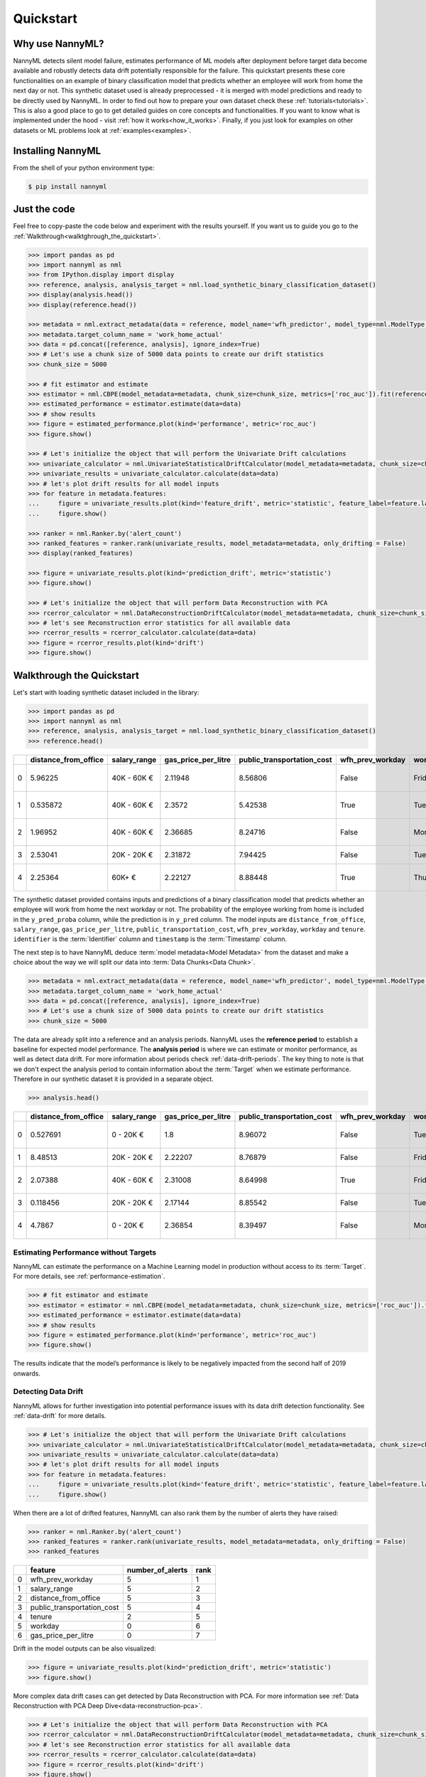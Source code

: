 .. _quick-start:

=================
Quickstart
=================

----------------
Why use NannyML?
----------------

NannyML detects silent model failure, estimates performance of ML models after deployment
before target data become available and robustly detects data drift potentially responsible for the failure.
This quickstart presents these core
functionalities on an example of binary classification model that predicts whether an employee will work from home
the next day or not. This synthetic dataset used is already preprocessed - it is merged with model predictions and
ready to be directly used by NannyML. In order to find out how to prepare your own dataset check these
:ref:`tutorials<tutorials>`.
This is also a good place to go to get detailed guides on core concepts and functionalities. If you want to know
what is implemented under the hood - visit :ref:`how it works<how_it_works>`. Finally, if you just look for examples
on other datasets or ML problems look at :ref:`examples<examples>`.

------------------
Installing NannyML
------------------

From the shell of your python environment type:

.. code-block:: bash

    $ pip install nannyml


-------------
Just the code
-------------

Feel free to copy-paste the code below and experiment with the results yourself. If you want us to guide you go to
the :ref:`Walkthrough<walktghrough_the_quickstart>`.

.. code-block:: python

    >>> import pandas as pd
    >>> import nannyml as nml
    >>> from IPython.display import display
    >>> reference, analysis, analysis_target = nml.load_synthetic_binary_classification_dataset()
    >>> display(analysis.head())
    >>> display(reference.head())

    >>> metadata = nml.extract_metadata(data = reference, model_name='wfh_predictor', model_type=nml.ModelType.CLASSIFICATION_BINARY, exclude_columns=['identifier'])
    >>> metadata.target_column_name = 'work_home_actual'
    >>> data = pd.concat([reference, analysis], ignore_index=True)
    >>> # Let's use a chunk size of 5000 data points to create our drift statistics
    >>> chunk_size = 5000

    >>> # fit estimator and estimate
    >>> estimator = nml.CBPE(model_metadata=metadata, chunk_size=chunk_size, metrics=['roc_auc']).fit(reference)
    >>> estimated_performance = estimator.estimate(data=data)
    >>> # show results
    >>> figure = estimated_performance.plot(kind='performance', metric='roc_auc')
    >>> figure.show()

    >>> # Let's initialize the object that will perform the Univariate Drift calculations
    >>> univariate_calculator = nml.UnivariateStatisticalDriftCalculator(model_metadata=metadata, chunk_size=chunk_size).fit(reference_data=reference)
    >>> univariate_results = univariate_calculator.calculate(data=data)
    >>> # let's plot drift results for all model inputs
    >>> for feature in metadata.features:
    ...     figure = univariate_results.plot(kind='feature_drift', metric='statistic', feature_label=feature.label)
    ...     figure.show()

    >>> ranker = nml.Ranker.by('alert_count')
    >>> ranked_features = ranker.rank(univariate_results, model_metadata=metadata, only_drifting = False)
    >>> display(ranked_features)

    >>> figure = univariate_results.plot(kind='prediction_drift', metric='statistic')
    >>> figure.show()

    >>> # Let's initialize the object that will perform Data Reconstruction with PCA
    >>> rcerror_calculator = nml.DataReconstructionDriftCalculator(model_metadata=metadata, chunk_size=chunk_size).fit(reference_data=reference)
    >>> # let's see Reconstruction error statistics for all available data
    >>> rcerror_results = rcerror_calculator.calculate(data=data)
    >>> figure = rcerror_results.plot(kind='drift')
    >>> figure.show()


.. _walktghrough_the_quickstart:

--------------------------
Walkthrough the Quickstart
--------------------------

Let's start with loading synthetic dataset included in the library:

.. code-block:: python

    >>> import pandas as pd
    >>> import nannyml as nml
    >>> reference, analysis, analysis_target = nml.load_synthetic_binary_classification_dataset()
    >>> reference.head()


+----+------------------------+----------------+-----------------------+------------------------------+--------------------+-----------+----------+--------------+--------------------+---------------------+----------------+-------------+----------+
|    |   distance_from_office | salary_range   |   gas_price_per_litre |   public_transportation_cost | wfh_prev_workday   | workday   |   tenure |   identifier |   work_home_actual | timestamp           |   y_pred_proba | partition   |   y_pred |
+====+========================+================+=======================+==============================+====================+===========+==========+==============+====================+=====================+================+=============+==========+
|  0 |               5.96225  | 40K - 60K €    |               2.11948 |                      8.56806 | False              | Friday    | 0.212653 |            0 |                  1 | 2014-05-09 22:27:20 |           0.99 | reference   |        1 |
+----+------------------------+----------------+-----------------------+------------------------------+--------------------+-----------+----------+--------------+--------------------+---------------------+----------------+-------------+----------+
|  1 |               0.535872 | 40K - 60K €    |               2.3572  |                      5.42538 | True               | Tuesday   | 4.92755  |            1 |                  0 | 2014-05-09 22:59:32 |           0.07 | reference   |        0 |
+----+------------------------+----------------+-----------------------+------------------------------+--------------------+-----------+----------+--------------+--------------------+---------------------+----------------+-------------+----------+
|  2 |               1.96952  | 40K - 60K €    |               2.36685 |                      8.24716 | False              | Monday    | 0.520817 |            2 |                  1 | 2014-05-09 23:48:25 |           1    | reference   |        1 |
+----+------------------------+----------------+-----------------------+------------------------------+--------------------+-----------+----------+--------------+--------------------+---------------------+----------------+-------------+----------+
|  3 |               2.53041  | 20K - 20K €    |               2.31872 |                      7.94425 | False              | Tuesday   | 0.453649 |            3 |                  1 | 2014-05-10 01:12:09 |           0.98 | reference   |        1 |
+----+------------------------+----------------+-----------------------+------------------------------+--------------------+-----------+----------+--------------+--------------------+---------------------+----------------+-------------+----------+
|  4 |               2.25364  | 60K+ €         |               2.22127 |                      8.88448 | True               | Thursday  | 5.69526  |            4 |                  1 | 2014-05-10 02:21:34 |           0.99 | reference   |        1 |
+----+------------------------+----------------+-----------------------+------------------------------+--------------------+-----------+----------+--------------+--------------------+---------------------+----------------+-------------+----------+

The synthetic dataset provided contains inputs and predictions of a binary classification model that predicts whether
an employee will work from home the next workday or not. The probability of the employee
working from home is included in the ``y_pred_proba`` column, while the prediction is in ``y_pred`` column. The model
inputs are ``distance_from_office``, ``salary_range``, ``gas_price_per_litre``, ``public_transportation_cost``,
``wfh_prev_workday``, ``workday`` and ``tenure``. ``identifier`` is the :term:`Identifier` column
and ``timestamp`` is the :term:`Timestamp` column.

The next step is to have NannyML deduce :term:`model metadata<Model Metadata>` from the dataset and make a choice about the
way we will split our data into :term:`Data Chunks<Data Chunk>`.

.. code-block:: python

    >>> metadata = nml.extract_metadata(data = reference, model_name='wfh_predictor', model_type=nml.ModelType.CLASSIFICATION_BINARY, exclude_columns=['identifier'])
    >>> metadata.target_column_name = 'work_home_actual'
    >>> data = pd.concat([reference, analysis], ignore_index=True)
    >>> # Let's use a chunk size of 5000 data points to create our drift statistics
    >>> chunk_size = 5000

The data are already split into a reference and an analysis periods. NannyML uses the **reference period** to
establish a baseline for expected model performance. The **analysis period** is where we can estimate or
monitor performance, as well as detect data drift.
For more information about periods check :ref:`data-drift-periods`. The key thing to note is that we don't expect
the analysis period to contain information about the :term:`Target` when we estimate performance.
Therefore in our synthetic dataset it is provided in a separate object.

.. code-block:: python

    >>> analysis.head()

+----+------------------------+----------------+-----------------------+------------------------------+--------------------+-----------+----------+--------------+---------------------+----------------+-------------+----------+
|    |   distance_from_office | salary_range   |   gas_price_per_litre |   public_transportation_cost | wfh_prev_workday   | workday   |   tenure |   identifier | timestamp           |   y_pred_proba | partition   |   y_pred |
+====+========================+================+=======================+==============================+====================+===========+==========+==============+=====================+================+=============+==========+
|  0 |               0.527691 | 0 - 20K €      |               1.8     |                      8.96072 | False              | Tuesday   | 4.22463  |        50000 | 2017-08-31 04:20:00 |           0.99 | analysis    |        1 |
+----+------------------------+----------------+-----------------------+------------------------------+--------------------+-----------+----------+--------------+---------------------+----------------+-------------+----------+
|  1 |               8.48513  | 20K - 20K €    |               2.22207 |                      8.76879 | False              | Friday    | 4.9631   |        50001 | 2017-08-31 05:16:16 |           0.98 | analysis    |        1 |
+----+------------------------+----------------+-----------------------+------------------------------+--------------------+-----------+----------+--------------+---------------------+----------------+-------------+----------+
|  2 |               2.07388  | 40K - 60K €    |               2.31008 |                      8.64998 | True               | Friday    | 4.58895  |        50002 | 2017-08-31 05:56:44 |           0.98 | analysis    |        1 |
+----+------------------------+----------------+-----------------------+------------------------------+--------------------+-----------+----------+--------------+---------------------+----------------+-------------+----------+
|  3 |               0.118456 | 20K - 20K €    |               2.17144 |                      8.85542 | False              | Tuesday   | 4.71101  |        50003 | 2017-08-31 06:10:17 |           0.97 | analysis    |        1 |
+----+------------------------+----------------+-----------------------+------------------------------+--------------------+-----------+----------+--------------+---------------------+----------------+-------------+----------+
|  4 |               4.7867   | 0 - 20K €      |               2.36854 |                      8.39497 | False              | Monday    | 0.906738 |        50004 | 2017-08-31 06:29:38 |           0.92 | analysis    |        1 |
+----+------------------------+----------------+-----------------------+------------------------------+--------------------+-----------+----------+--------------+---------------------+----------------+-------------+----------+


Estimating Performance without Targets
======================================

NannyML can estimate the performance on a Machine Learning model in production
without access to its :term:`Target`. For more details, see :ref:`performance-estimation`.

.. code-block:: python

    >>> # fit estimator and estimate
    >>> estimator = estimator = nml.CBPE(model_metadata=metadata, chunk_size=chunk_size, metrics=['roc_auc']).fit(reference)
    >>> estimated_performance = estimator.estimate(data=data)
    >>> # show results
    >>> figure = estimated_performance.plot(kind='performance', metric='roc_auc')
    >>> figure.show()

.. image:: ./_static/quick_start_perf_est.svg

The results indicate that the model’s performance is likely to be negatively impacted from the second half of 2019
onwards.

Detecting Data Drift
====================

NannyML allows for further investigation into potential performance issues with its data drift detection
functionality. See :ref:`data-drift` for more details.

.. code-block:: python

    >>> # Let's initialize the object that will perform the Univariate Drift calculations
    >>> univariate_calculator = nml.UnivariateStatisticalDriftCalculator(model_metadata=metadata, chunk_size=chunk_size).fit(reference_data=reference)
    >>> univariate_results = univariate_calculator.calculate(data=data)
    >>> # let's plot drift results for all model inputs
    >>> for feature in metadata.features:
    ...     figure = univariate_results.plot(kind='feature_drift', metric='statistic', feature_label=feature.label)
    ...     figure.show()

.. image:: ./_static/drift-guide-distance_from_office.svg

.. image:: ./_static/drift-guide-gas_price_per_litre.svg

.. image:: ./_static/drift-guide-tenure.svg

.. image:: ./_static/drift-guide-wfh_prev_workday.svg

.. image:: ./_static/drift-guide-workday.svg

.. image:: ./_static/drift-guide-public_transportation_cost.svg

.. image:: ./_static/drift-guide-salary_range.svg

When there are a lot of drifted features, NannyML can also rank them by the number of alerts they have raised:

.. code-block:: python

    >>> ranker = nml.Ranker.by('alert_count')
    >>> ranked_features = ranker.rank(univariate_results, model_metadata=metadata, only_drifting = False)
    >>> ranked_features

+----+----------------------------+--------------------+--------+
|    | feature                    |   number_of_alerts |   rank |
+====+============================+====================+========+
|  0 | wfh_prev_workday           |                  5 |      1 |
+----+----------------------------+--------------------+--------+
|  1 | salary_range               |                  5 |      2 |
+----+----------------------------+--------------------+--------+
|  2 | distance_from_office       |                  5 |      3 |
+----+----------------------------+--------------------+--------+
|  3 | public_transportation_cost |                  5 |      4 |
+----+----------------------------+--------------------+--------+
|  4 | tenure                     |                  2 |      5 |
+----+----------------------------+--------------------+--------+
|  5 | workday                    |                  0 |      6 |
+----+----------------------------+--------------------+--------+
|  6 | gas_price_per_litre        |                  0 |      7 |
+----+----------------------------+--------------------+--------+

Drift in the model outputs can be also visualized:

.. code-block:: python

    >>> figure = univariate_results.plot(kind='prediction_drift', metric='statistic')
    >>> figure.show()

.. image:: ./_static/drift-guide-predictions.svg

More complex data drift cases can get detected by Data Reconstruction with PCA. For more information
see :ref:`Data Reconstruction with PCA Deep Dive<data-reconstruction-pca>`.


.. code-block:: python

    >>> # Let's initialize the object that will perform Data Reconstruction with PCA
    >>> rcerror_calculator = nml.DataReconstructionDriftCalculator(model_metadata=metadata, chunk_size=chunk_size).fit(reference_data=reference)
    >>> # let's see Reconstruction error statistics for all available data
    >>> rcerror_results = rcerror_calculator.calculate(data=data)
    >>> figure = rcerror_results.plot(kind='drift')
    >>> figure.show()

.. image:: ./_static/drift-guide-multivariate.svg

Putting everything together, we see that 4 features exhibit data drift from late 2019 onwards. They are
``distance_from_office``, ``salary_range``, ``public_transportation_cost``, ``wfh_prev_workday``.
This drift is responsible for the potential negative impact in performance that we observed.

-----------------------
Insights and Follow Ups
-----------------------

With NannyML we were able to estimate performance in the absence of ground truth. The estimation has shown
potential drop in ROC AUC in the second half of the analysis period. Univariate and multivariate
data drift detection algorithms have identified data drift in this period, potentially justifying the drop. This could
be further investigated by analyzing changes of distributions of the input variables. Check
:ref:`tutorials<tutorials>` on :ref:`data drift<data-drift>` to find out how to plot distributions with NannyML.
